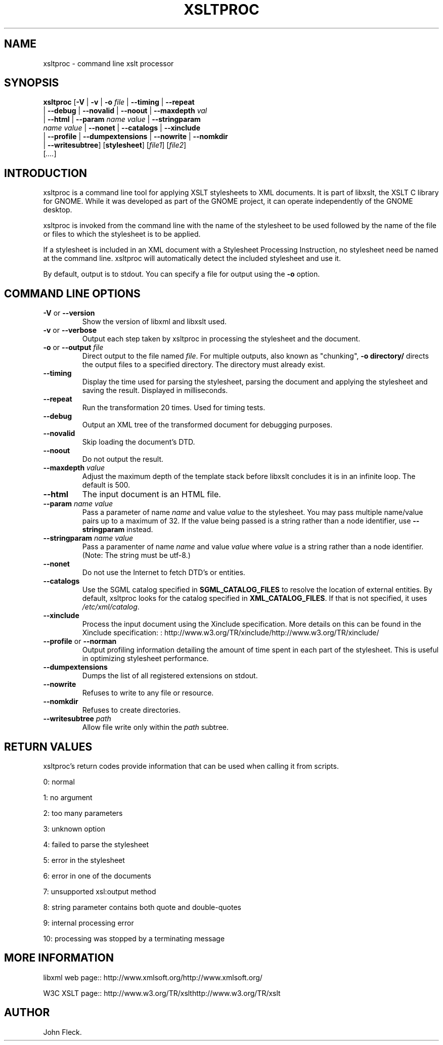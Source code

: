 .\"Generated by db2man.xsl. Don't modify this, modify the source.
.de Sh \" Subsection
.br
.if t .Sp
.ne 5
.PP
\fB\\$1\fR
.PP
..
.de Sp \" Vertical space (when we can't use .PP)
.if t .sp .5v
.if n .sp
..
.de Ip \" List item
.br
.ie \\n(.$>=3 .ne \\$3
.el .ne 3
.IP "\\$1" \\$2
..
.TH "XSLTPROC" 1 "" "" "xsltproc Manual"
.SH NAME
xsltproc \- command line xslt processor
.SH "SYNOPSIS"

.nf
\fBxsltproc\fR [\fB-V\fR | \fB-v\fR | \fB-o \fIfile\fR\fR | \fB--timing\fR | \fB--repeat\fR
         | \fB--debug\fR | \fB--novalid\fR | \fB--noout\fR | \fB--maxdepth \fIval\fR\fR
         | \fB--html\fR | \fB--param \fIname\fR \fIvalue\fR\fR | \fB--stringparam
         \fIname\fR \fIvalue\fR\fR | \fB--nonet\fR | \fB--catalogs\fR | \fB--xinclude\fR
         | \fB--profile\fR | \fB--dumpextensions\fR | \fB--nowrite\fR | \fB--nomkdir\fR
         | \fB--writesubtree\fR] [\fBstylesheet\fR] [\fIfile1\fR] [\fIfile2\fR]
         [\fI....\fR]
.fi

.SH "INTRODUCTION"

.PP
 xsltproc is a command line tool for applying XSLT stylesheets to XML documents. It is part of libxslt, the XSLT C library for GNOME. While it was developed as part of the GNOME project, it can operate independently of the GNOME desktop.

.PP
 xsltproc is invoked from the command line with the name of the stylesheet to be used followed by the name of the file or files to which the stylesheet is to be applied.

.PP
If a stylesheet is included in an XML document with a Stylesheet Processing Instruction, no stylesheet need be named at the command line. xsltproc will automatically detect the included stylesheet and use it.

.PP
By default, output is to stdout. You can specify a file for output using the \fB-o\fR option.

.SH "COMMAND LINE OPTIONS"

.TP
\fB-V\fR or \fB--version\fR
Show the version of libxml and libxslt used.

.TP
\fB-v\fR or \fB--verbose\fR
Output each step taken by xsltproc in processing the stylesheet and the document.

.TP
\fB-o\fR or \fB--output\fR \fIfile\fR
Direct output to the file named \fIfile\fR. For multiple outputs, also known as "chunking", \fB-o\fR \fBdirectory/\fR directs the output files to a specified directory. The directory must already exist.

.TP
\fB--timing\fR
Display the time used for parsing the stylesheet, parsing the document and applying the stylesheet and saving the result. Displayed in milliseconds.

.TP
\fB--repeat\fR
Run the transformation 20 times. Used for timing tests.

.TP
\fB--debug\fR
Output an XML tree of the transformed document for debugging purposes.

.TP
\fB--novalid\fR
Skip loading the document's DTD.

.TP
\fB--noout\fR
Do not output the result.

.TP
\fB--maxdepth\fR \fIvalue\fR
Adjust the maximum depth of the template stack before libxslt concludes it is in an infinite loop. The default is 500.

.TP
\fB--html\fR
The input document is an HTML file.

.TP
\fB--param\fR \fIname\fR \fIvalue\fR
Pass a parameter of name \fIname\fR and value \fIvalue\fR to the stylesheet. You may pass multiple name/value pairs up to a maximum of 32. If the value being passed is a string rather than a node identifier, use \fB--stringparam\fR instead.

.TP
\fB--stringparam\fR \fIname\fR \fIvalue\fR
Pass a paramenter of name \fIname\fR and value \fIvalue\fR where \fIvalue\fR is a string rather than a node identifier. (Note: The string must be utf-8.)

.TP
\fB--nonet\fR
Do not use the Internet to fetch DTD's or entities.

.TP
\fB--catalogs\fR
Use the SGML catalog specified in \fBSGML_CATALOG_FILES\fR to resolve the location of external entities. By default, xsltproc looks for the catalog specified in \fBXML_CATALOG_FILES\fR. If that is not specified, it uses \fI/etc/xml/catalog\fR.

.TP
\fB--xinclude\fR
Process the input document using the Xinclude specification. More details on this can be found in the Xinclude specification: : http://www.w3.org/TR/xinclude/http://www.w3.org/TR/xinclude/

.TP
\fB--profile\fR or \fB--norman\fR
Output profiling information detailing the amount of time spent in each part of the stylesheet. This is useful in optimizing stylesheet performance.

.TP
\fB--dumpextensions\fR
Dumps the list of all registered extensions on stdout.

.TP
\fB--nowrite\fR
Refuses to write to any file or resource.

.TP
\fB--nomkdir\fR
Refuses to create directories.

.TP
\fB--writesubtree\fR \fIpath\fR
Allow file write only within the \fIpath\fR subtree.

.SH "RETURN VALUES"

.PP
xsltproc's return codes provide information that can be used when calling it from scripts.

.PP
0: normal

.PP
1: no argument

.PP
2: too many parameters

.PP
3: unknown option

.PP
4: failed to parse the stylesheet

.PP
5: error in the stylesheet

.PP
6: error in one of the documents

.PP
7: unsupported xsl:output method

.PP
8: string parameter contains both quote and double-quotes

.PP
9: internal processing error

.PP
10: processing was stopped by a terminating message

.SH "MORE INFORMATION"

.PP
libxml web page:: http://www.xmlsoft.org/http://www.xmlsoft.org/

.PP
W3C XSLT page:: http://www.w3.org/TR/xslthttp://www.w3.org/TR/xslt

.SH AUTHOR
John Fleck.
